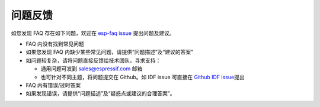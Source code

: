 问题反馈
========

如您发现 FAQ 存在如下问题，欢迎在 `esp-faq
issue <https://github.com/espressif/esp-faq/issues>`__ 提出问题及建议。

-  FAQ 内没有找到常见问题
-  如果您发现 FAQ 内缺少某些常见问题，请提供“问题描述”及“建议的答案”
-  如问题较复杂，请将问题直接反馈给技术团队，寻求支持：

   -  通用问题可发到 sales@espressif.com 邮箱
   -  也可针对不同主题，将问题提交在 Github。如 IDF issue 可直接在
      `Github IDF
      issue <https://github.com/espressif/esp-idf/issues>`__\ 提出

-  FAQ 内有错误/过时答案
-  如果发现错误，请提供“问题描述”及“疑惑点或建议的合理答案”。

